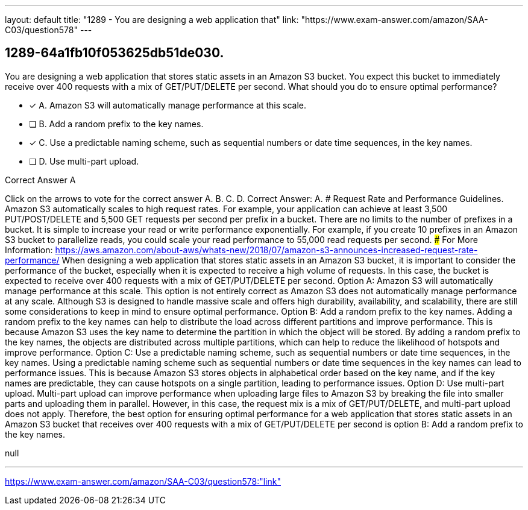 ---
layout: default 
title: "1289 - You are designing a web application that"
link: "https://www.exam-answer.com/amazon/SAA-C03/question578"
---


[.question]
== 1289-64a1fb10f053625db51de030.


****

[.query]
--
You are designing a web application that stores static assets in an Amazon S3 bucket.
You expect this bucket to immediately receive over 400 requests with a mix of GET/PUT/DELETE per second.
What should you do to ensure optimal performance?


--

[.list]
--
* [*] A. Amazon S3 will automatically manage performance at this scale.
* [ ] B. Add a random prefix to the key names.
* [*] C. Use a predictable naming scheme, such as sequential numbers or date time sequences, in the key names.
* [ ] D. Use multi-part upload.

--
****

[.answer]
Correct Answer A

[.explanation]
--
Click on the arrows to vote for the correct answer
A.
B.
C.
D.
Correct Answer: A.
#####################
Request Rate and Performance Guidelines.
Amazon S3 automatically scales to high request rates.
For example, your application can achieve at least 3,500 PUT/POST/DELETE and 5,500 GET requests per second per prefix in a bucket.
There are no limits to the number of prefixes in a bucket.
It is simple to increase your read or write performance exponentially.
For example, if you create 10 prefixes in an Amazon S3 bucket to parallelize reads, you could scale your read performance to 55,000 read requests per second.
###################################
For More Information:
https://aws.amazon.com/about-aws/whats-new/2018/07/amazon-s3-announces-increased-request-rate-performance/
When designing a web application that stores static assets in an Amazon S3 bucket, it is important to consider the performance of the bucket, especially when it is expected to receive a high volume of requests. In this case, the bucket is expected to receive over 400 requests with a mix of GET/PUT/DELETE per second.
Option A: Amazon S3 will automatically manage performance at this scale.
This option is not entirely correct as Amazon S3 does not automatically manage performance at any scale. Although S3 is designed to handle massive scale and offers high durability, availability, and scalability, there are still some considerations to keep in mind to ensure optimal performance.
Option B: Add a random prefix to the key names.
Adding a random prefix to the key names can help to distribute the load across different partitions and improve performance. This is because Amazon S3 uses the key name to determine the partition in which the object will be stored. By adding a random prefix to the key names, the objects are distributed across multiple partitions, which can help to reduce the likelihood of hotspots and improve performance.
Option C: Use a predictable naming scheme, such as sequential numbers or date time sequences, in the key names.
Using a predictable naming scheme such as sequential numbers or date time sequences in the key names can lead to performance issues. This is because Amazon S3 stores objects in alphabetical order based on the key name, and if the key names are predictable, they can cause hotspots on a single partition, leading to performance issues.
Option D: Use multi-part upload.
Multi-part upload can improve performance when uploading large files to Amazon S3 by breaking the file into smaller parts and uploading them in parallel. However, in this case, the request mix is a mix of GET/PUT/DELETE, and multi-part upload does not apply.
Therefore, the best option for ensuring optimal performance for a web application that stores static assets in an Amazon S3 bucket that receives over 400 requests with a mix of GET/PUT/DELETE per second is option B: Add a random prefix to the key names.
--

[.ka]
null

'''



https://www.exam-answer.com/amazon/SAA-C03/question578:"link"


